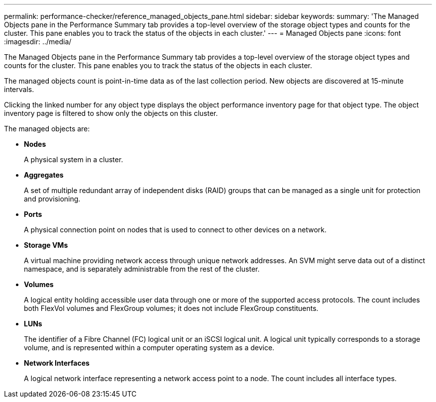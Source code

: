 ---
permalink: performance-checker/reference_managed_objects_pane.html
sidebar: sidebar
keywords: 
summary: 'The Managed Objects pane in the Performance Summary tab provides a top-level overview of the storage object types and counts for the cluster. This pane enables you to track the status of the objects in each cluster.'
---
= Managed Objects pane
:icons: font
:imagesdir: ../media/

[.lead]
The Managed Objects pane in the Performance Summary tab provides a top-level overview of the storage object types and counts for the cluster. This pane enables you to track the status of the objects in each cluster.

The managed objects count is point-in-time data as of the last collection period. New objects are discovered at 15-minute intervals.

Clicking the linked number for any object type displays the object performance inventory page for that object type. The object inventory page is filtered to show only the objects on this cluster.

The managed objects are:

* *Nodes*
+
A physical system in a cluster.

* *Aggregates*
+
A set of multiple redundant array of independent disks (RAID) groups that can be managed as a single unit for protection and provisioning.

* *Ports*
+
A physical connection point on nodes that is used to connect to other devices on a network.

* *Storage VMs*
+
A virtual machine providing network access through unique network addresses. An SVM might serve data out of a distinct namespace, and is separately administrable from the rest of the cluster.

* *Volumes*
+
A logical entity holding accessible user data through one or more of the supported access protocols. The count includes both FlexVol volumes and FlexGroup volumes; it does not include FlexGroup constituents.

* *LUNs*
+
The identifier of a Fibre Channel (FC) logical unit or an iSCSI logical unit. A logical unit typically corresponds to a storage volume, and is represented within a computer operating system as a device.

* *Network Interfaces*
+
A logical network interface representing a network access point to a node. The count includes all interface types.
